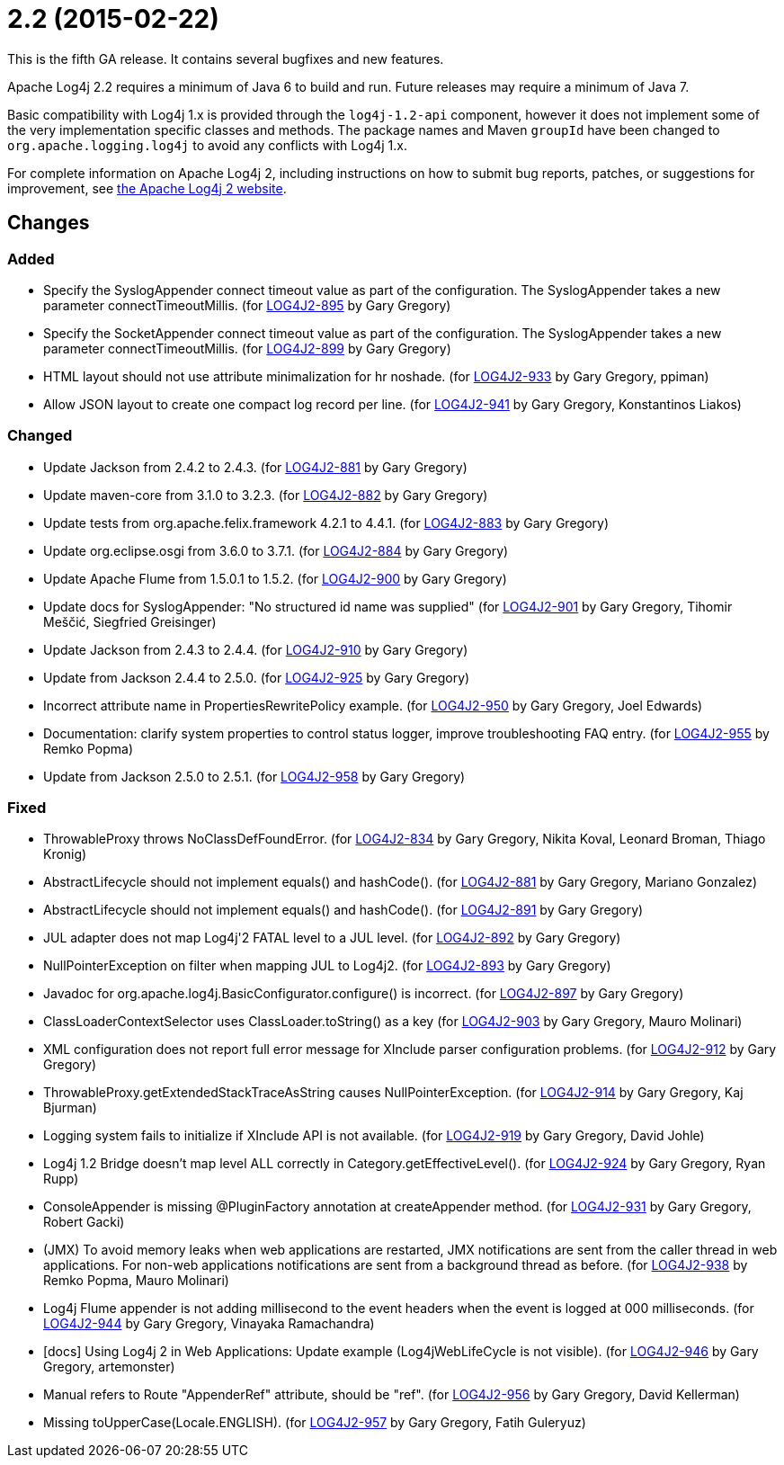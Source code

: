 ////
    Licensed to the Apache Software Foundation (ASF) under one or more
    contributor license agreements.  See the NOTICE file distributed with
    this work for additional information regarding copyright ownership.
    The ASF licenses this file to You under the Apache License, Version 2.0
    (the "License"); you may not use this file except in compliance with
    the License.  You may obtain a copy of the License at

         https://www.apache.org/licenses/LICENSE-2.0

    Unless required by applicable law or agreed to in writing, software
    distributed under the License is distributed on an "AS IS" BASIS,
    WITHOUT WARRANTIES OR CONDITIONS OF ANY KIND, either express or implied.
    See the License for the specific language governing permissions and
    limitations under the License.
////

= 2.2 (2015-02-22)

This is the fifth GA release.
It contains several bugfixes and new features.

Apache Log4j 2.2 requires a minimum of Java 6 to build and run.
Future releases may require a minimum of Java 7.

Basic compatibility with Log4j 1.x is provided through the `log4j-1.2-api` component, however it does
not implement some of the very implementation specific classes and methods.
The package names and Maven `groupId` have been changed to `org.apache.logging.log4j` to avoid any conflicts with Log4j 1.x.

For complete information on Apache Log4j 2, including instructions on how to submit bug reports, patches, or suggestions for improvement, see http://logging.apache.org/log4j/2.x/[the Apache Log4j 2 website].

== Changes

=== Added

* Specify the SyslogAppender connect timeout value as part of the configuration. The SyslogAppender takes a new parameter connectTimeoutMillis. (for https://issues.apache.org/jira/browse/LOG4J2-895[LOG4J2-895] by Gary Gregory)
* Specify the SocketAppender connect timeout value as part of the configuration. The SyslogAppender takes a new parameter connectTimeoutMillis. (for https://issues.apache.org/jira/browse/LOG4J2-899[LOG4J2-899] by Gary Gregory)
* HTML layout should not use attribute minimalization for hr noshade. (for https://issues.apache.org/jira/browse/LOG4J2-933[LOG4J2-933] by Gary Gregory, ppiman)
* Allow JSON layout to create one compact log record per line. (for https://issues.apache.org/jira/browse/LOG4J2-941[LOG4J2-941] by Gary Gregory, Konstantinos Liakos)

=== Changed

* Update Jackson from 2.4.2 to 2.4.3. (for https://issues.apache.org/jira/browse/LOG4J2-881[LOG4J2-881] by Gary Gregory)
* Update maven-core from 3.1.0 to 3.2.3. (for https://issues.apache.org/jira/browse/LOG4J2-882[LOG4J2-882] by Gary Gregory)
* Update tests from org.apache.felix.framework 4.2.1 to 4.4.1. (for https://issues.apache.org/jira/browse/LOG4J2-883[LOG4J2-883] by Gary Gregory)
* Update org.eclipse.osgi from 3.6.0 to 3.7.1. (for https://issues.apache.org/jira/browse/LOG4J2-884[LOG4J2-884] by Gary Gregory)
* Update Apache Flume from 1.5.0.1 to 1.5.2. (for https://issues.apache.org/jira/browse/LOG4J2-900[LOG4J2-900] by Gary Gregory)
* Update docs for SyslogAppender: "No structured id name was supplied" (for https://issues.apache.org/jira/browse/LOG4J2-901[LOG4J2-901] by Gary Gregory, Tihomir Meščić, Siegfried Greisinger)
* Update Jackson from 2.4.3 to 2.4.4. (for https://issues.apache.org/jira/browse/LOG4J2-910[LOG4J2-910] by Gary Gregory)
* Update from Jackson 2.4.4 to 2.5.0. (for https://issues.apache.org/jira/browse/LOG4J2-925[LOG4J2-925] by Gary Gregory)
* Incorrect attribute name in PropertiesRewritePolicy example. (for https://issues.apache.org/jira/browse/LOG4J2-950[LOG4J2-950] by Gary Gregory, Joel Edwards)
* Documentation: clarify system properties to control status logger, improve troubleshooting FAQ entry. (for https://issues.apache.org/jira/browse/LOG4J2-955[LOG4J2-955] by Remko Popma)
* Update from Jackson 2.5.0 to 2.5.1. (for https://issues.apache.org/jira/browse/LOG4J2-958[LOG4J2-958] by Gary Gregory)

=== Fixed

* ThrowableProxy throws NoClassDefFoundError. (for https://issues.apache.org/jira/browse/LOG4J2-834[LOG4J2-834] by Gary Gregory, Nikita Koval, Leonard Broman, Thiago Kronig)
* AbstractLifecycle should not implement equals() and hashCode(). (for https://issues.apache.org/jira/browse/LOG4J2-881[LOG4J2-881] by Gary Gregory, Mariano Gonzalez)
* AbstractLifecycle should not implement equals() and hashCode(). (for https://issues.apache.org/jira/browse/LOG4J2-891[LOG4J2-891] by Gary Gregory)
* JUL adapter does not map Log4j'2 FATAL level to a JUL level. (for https://issues.apache.org/jira/browse/LOG4J2-892[LOG4J2-892] by Gary Gregory)
* NullPointerException on filter when mapping JUL to Log4j2. (for https://issues.apache.org/jira/browse/LOG4J2-893[LOG4J2-893] by Gary Gregory)
* Javadoc for org.apache.log4j.BasicConfigurator.configure() is incorrect. (for https://issues.apache.org/jira/browse/LOG4J2-897[LOG4J2-897] by Gary Gregory)
* ClassLoaderContextSelector uses ClassLoader.toString() as a key (for https://issues.apache.org/jira/browse/LOG4J2-903[LOG4J2-903] by Gary Gregory, Mauro Molinari)
* XML configuration does not report full error message for XInclude parser configuration problems. (for https://issues.apache.org/jira/browse/LOG4J2-912[LOG4J2-912] by Gary Gregory)
* ThrowableProxy.getExtendedStackTraceAsString causes NullPointerException. (for https://issues.apache.org/jira/browse/LOG4J2-914[LOG4J2-914] by Gary Gregory, Kaj Bjurman)
* Logging system fails to initialize if XInclude API is not available. (for https://issues.apache.org/jira/browse/LOG4J2-919[LOG4J2-919] by Gary Gregory, David Johle)
* Log4j 1.2 Bridge doesn't map level ALL correctly in Category.getEffectiveLevel(). (for https://issues.apache.org/jira/browse/LOG4J2-924[LOG4J2-924] by Gary Gregory, Ryan Rupp)
* ConsoleAppender is missing @PluginFactory annotation at createAppender method. (for https://issues.apache.org/jira/browse/LOG4J2-931[LOG4J2-931] by Gary Gregory, Robert Gacki)
* (JMX) To avoid memory leaks when web applications are restarted, JMX notifications are sent from the caller thread in web applications. For non-web applications notifications are sent from a background thread as before. (for https://issues.apache.org/jira/browse/LOG4J2-938[LOG4J2-938] by Remko Popma, Mauro Molinari)
* Log4j Flume appender is not adding millisecond to the event headers when the event is logged at 000 milliseconds. (for https://issues.apache.org/jira/browse/LOG4J2-944[LOG4J2-944] by Gary Gregory, Vinayaka Ramachandra)
* [docs] Using Log4j 2 in Web Applications: Update example (Log4jWebLifeCycle is not visible). (for https://issues.apache.org/jira/browse/LOG4J2-946[LOG4J2-946] by Gary Gregory, artemonster)
* Manual refers to Route "AppenderRef" attribute, should be "ref". (for https://issues.apache.org/jira/browse/LOG4J2-956[LOG4J2-956] by Gary Gregory, David Kellerman)
* Missing toUpperCase(Locale.ENGLISH). (for https://issues.apache.org/jira/browse/LOG4J2-957[LOG4J2-957] by Gary Gregory, Fatih Guleryuz)
